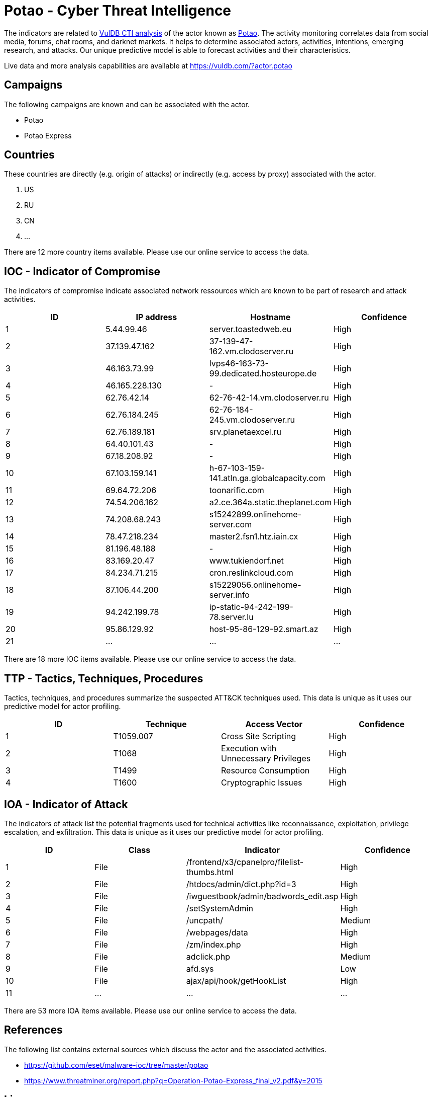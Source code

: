 = Potao - Cyber Threat Intelligence

The indicators are related to https://vuldb.com/?doc.cti[VulDB CTI analysis] of the actor known as https://vuldb.com/?actor.potao[Potao]. The activity monitoring correlates data from social media, forums, chat rooms, and darknet markets. It helps to determine associated actors, activities, intentions, emerging research, and attacks. Our unique predictive model is able to forecast activities and their characteristics.

Live data and more analysis capabilities are available at https://vuldb.com/?actor.potao

== Campaigns

The following campaigns are known and can be associated with the actor.

- Potao
- Potao Express

== Countries

These countries are directly (e.g. origin of attacks) or indirectly (e.g. access by proxy) associated with the actor.

. US
. RU
. CN
. ...

There are 12 more country items available. Please use our online service to access the data.

== IOC - Indicator of Compromise

The indicators of compromise indicate associated network ressources which are known to be part of research and attack activities.

[options="header"]
|========================================
|ID|IP address|Hostname|Confidence
|1|5.44.99.46|server.toastedweb.eu|High
|2|37.139.47.162|37-139-47-162.vm.clodoserver.ru|High
|3|46.163.73.99|lvps46-163-73-99.dedicated.hosteurope.de|High
|4|46.165.228.130|-|High
|5|62.76.42.14|62-76-42-14.vm.clodoserver.ru|High
|6|62.76.184.245|62-76-184-245.vm.clodoserver.ru|High
|7|62.76.189.181|srv.planetaexcel.ru|High
|8|64.40.101.43|-|High
|9|67.18.208.92|-|High
|10|67.103.159.141|h-67-103-159-141.atln.ga.globalcapacity.com|High
|11|69.64.72.206|toonarific.com|High
|12|74.54.206.162|a2.ce.364a.static.theplanet.com|High
|13|74.208.68.243|s15242899.onlinehome-server.com|High
|14|78.47.218.234|master2.fsn1.htz.iain.cx|High
|15|81.196.48.188|-|High
|16|83.169.20.47|www.tukiendorf.net|High
|17|84.234.71.215|cron.reslinkcloud.com|High
|18|87.106.44.200|s15229056.onlinehome-server.info|High
|19|94.242.199.78|ip-static-94-242-199-78.server.lu|High
|20|95.86.129.92|host-95-86-129-92.smart.az|High
|21|...|...|...
|========================================

There are 18 more IOC items available. Please use our online service to access the data.

== TTP - Tactics, Techniques, Procedures

Tactics, techniques, and procedures summarize the suspected ATT&CK techniques used. This data is unique as it uses our predictive model for actor profiling.

[options="header"]
|========================================
|ID|Technique|Access Vector|Confidence
|1|T1059.007|Cross Site Scripting|High
|2|T1068|Execution with Unnecessary Privileges|High
|3|T1499|Resource Consumption|High
|4|T1600|Cryptographic Issues|High
|========================================

== IOA - Indicator of Attack

The indicators of attack list the potential fragments used for technical activities like reconnaissance, exploitation, privilege escalation, and exfiltration. This data is unique as it uses our predictive model for actor profiling.

[options="header"]
|========================================
|ID|Class|Indicator|Confidence
|1|File|/frontend/x3/cpanelpro/filelist-thumbs.html|High
|2|File|/htdocs/admin/dict.php?id=3|High
|3|File|/iwguestbook/admin/badwords_edit.asp|High
|4|File|/setSystemAdmin|High
|5|File|/uncpath/|Medium
|6|File|/webpages/data|High
|7|File|/zm/index.php|High
|8|File|adclick.php|Medium
|9|File|afd.sys|Low
|10|File|ajax/api/hook/getHookList|High
|11|...|...|...
|========================================

There are 53 more IOA items available. Please use our online service to access the data.

== References

The following list contains external sources which discuss the actor and the associated activities.

* https://github.com/eset/malware-ioc/tree/master/potao
* https://www.threatminer.org/report.php?q=Operation-Potao-Express_final_v2.pdf&y=2015

== License

(c) https://vuldb.com/?doc.changelog[1997-2021] by https://vuldb.com/?doc.about[vuldb.com]. All data on this page is shared under the license https://creativecommons.org/licenses/by-nc-sa/4.0/[CC BY-NC-SA 4.0]. Questions? Check the https://vuldb.com/?doc.faq[FAQ], read the https://vuldb.com/?doc[documentation] or https://vuldb.com/?contact[contact us]!
